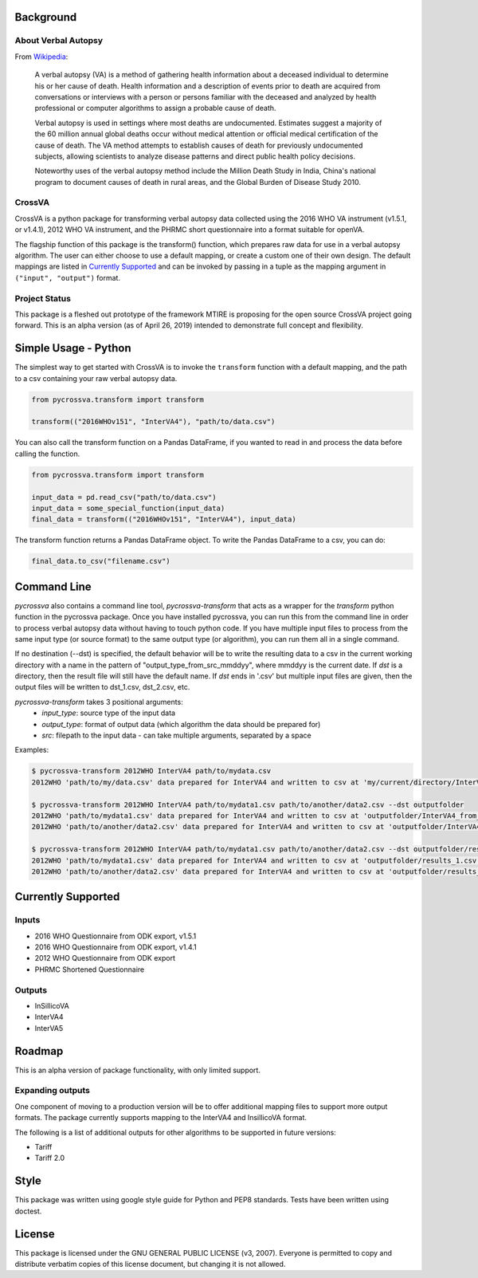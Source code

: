.. image:: https://travis-ci.org/verbal-autopsy-software/pyCrossVA.svg?branch=master
    :target: https://travis-ci.org/verbal-autopsy-software/pyCrossVA

Background
----------

About Verbal Autopsy
^^^^^^^^^^^^^^^^^^^^

From `Wikipedia <https://en.wikipedia.org/wiki/Verbal_autopsy>`_:

  A verbal autopsy (VA) is a method of gathering health information about a deceased
  individual to determine his or her cause of death. Health information and a
  description of events prior to death are acquired from conversations or
  interviews with a person or persons familiar with the deceased and analyzed by
  health professional or computer algorithms to assign a probable cause of death.

  Verbal autopsy is used in settings where most deaths are undocumented. Estimates
  suggest a majority of the 60 million annual global deaths occur without medical
  attention or official medical certification of the cause of death. The VA method
  attempts to establish causes of death for previously undocumented subjects,
  allowing scientists to analyze disease patterns and direct public health policy
  decisions.

  Noteworthy uses of the verbal autopsy method include the Million Death Study in
  India, China's national program to document causes of death in rural areas, and
  the Global Burden of Disease Study 2010.

CrossVA
^^^^^^^^

CrossVA is a python package for transforming verbal autopsy data collected using
the 2016 WHO VA instrument (v1.5.1, or v1.4.1), 2012 WHO VA instrument, and
the PHRMC short questionnaire into a format suitable for openVA.

The flagship function of this package is the transform() function, which
prepares raw data for use in a verbal autopsy algorithm. The user can either
choose to use a default mapping, or create a custom one of their own design. The
default mappings are listed in `Currently Supported`_ and can be invoked by
passing in a tuple as the mapping argument in ``("input", "output")`` format.


Project Status
^^^^^^^^^^^^^^

This package is a fleshed out prototype of the framework MTIRE is
proposing for the open source CrossVA project going forward. This is an
alpha version (as of April 26, 2019) intended to demonstrate full concept
and flexibility.


Simple Usage - Python
---------------------

The simplest way to get started with CrossVA is to invoke the ``transform`` function
with a default mapping, and the path to a csv containing your raw verbal autopsy
data.

.. code-block:: python

  from pycrossva.transform import transform

  transform(("2016WHOv151", "InterVA4"), "path/to/data.csv")

You can also call the transform function on a Pandas DataFrame, if you wanted to
read in and process the data before calling the function.

.. code-block:: python

  from pycrossva.transform import transform

  input_data = pd.read_csv("path/to/data.csv")
  input_data = some_special_function(input_data)
  final_data = transform(("2016WHOv151", "InterVA4"), input_data)

The transform function returns a Pandas DataFrame object. To write the Pandas DataFrame
to a csv, you can do:

.. code-block:: python

  final_data.to_csv("filename.csv")

Command Line
------------

`pycrossva` also contains a command line tool, `pycrossva-transform` that acts as
a wrapper for the `transform` python function in the pycrossva
package. Once you have installed pycrossva, you can run this from the command
line in order to process verbal autopsy data without having to touch python code.
If you have multiple input files to process from the same input type (or source format) to the same
output type (or algorithm), you can run them all in a single command.

If no destination (--dst) is specified, the default behavior will be to write
the resulting data to a csv in the current working directory with a name in
the pattern of "output_type_from_src_mmddyy", where mmddyy is the current
date. If `dst` is a directory, then the result file will still have the
default name. If `dst` ends in '.csv' but multiple input files are given,
then the output files will be written to dst_1.csv, dst_2.csv, etc.

`pycrossva-transform` takes 3 positional arguments:
  *  `input_type`: source type of the input data
  *  `output_type`: format of output data (which algorithm the data should be prepared for)
  *  `src`: filepath to the input data - can take multiple arguments, separated by a space

Examples:

.. code-block:: bash

    $ pycrossva-transform 2012WHO InterVA4 path/to/mydata.csv
    2012WHO 'path/to/my/data.csv' data prepared for InterVA4 and written to csv at 'my/current/directory/InterVA4_from_mydata_042319.csv'

    $ pycrossva-transform 2012WHO InterVA4 path/to/mydata1.csv path/to/another/data2.csv --dst outputfolder
    2012WHO 'path/to/mydata1.csv' data prepared for InterVA4 and written to csv at 'outputfolder/InterVA4_from_mydata1_042319.csv'
    2012WHO 'path/to/another/data2.csv' data prepared for InterVA4 and written to csv at 'outputfolder/InterVA4_from_data2_042319.csv'

    $ pycrossva-transform 2012WHO InterVA4 path/to/mydata1.csv path/to/another/data2.csv --dst outputfolder/results.csv
    2012WHO 'path/to/mydata1.csv' data prepared for InterVA4 and written to csv at 'outputfolder/results_1.csv'
    2012WHO 'path/to/another/data2.csv' data prepared for InterVA4 and written to csv at 'outputfolder/results_2.csv'



Currently Supported
--------------------

Inputs
^^^^^^^

* 2016 WHO Questionnaire from ODK export, v1.5.1
* 2016 WHO Questionnaire from ODK export, v1.4.1
* 2012 WHO Questionnaire from ODK export
* PHRMC Shortened Questionnaire

Outputs
^^^^^^^^

* InSillicoVA
* InterVA4
* InterVA5

Roadmap
-------

This is an alpha version of package functionality, with only limited support.

Expanding outputs
^^^^^^^^^^^^^^^^^^

One component of moving to a production version will be to offer additional
mapping files to support more output formats. The package currently supports
mapping to the InterVA4 and InsillicoVA format.

The following is a list of
additional outputs for other algorithms to be supported in future versions:

* Tariff
* Tariff 2.0

Style
-----

This package was written using google style guide for Python and PEP8 standards.
Tests have been written using doctest.

License
--------

This package is licensed under the GNU GENERAL PUBLIC LICENSE (v3, 2007).
Everyone is permitted to copy and distribute verbatim copies
of this license document, but changing it is not allowed.
